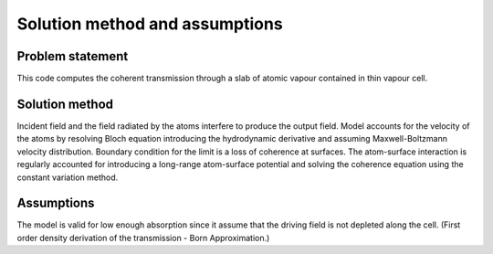 Solution method and assumptions
===============================

Problem statement
-----------------

This code computes the coherent transmission through a slab of
atomic vapour contained in thin vapour cell.


Solution method
---------------

Incident field and the field radiated by the atoms interfere
to produce the output field.
Model accounts for the velocity of the atoms by resolving Bloch equation
introducing the hydrodynamic derivative and assuming Maxwell-Boltzmann velocity
distribution. Boundary condition for the limit is a loss of coherence
at surfaces. The atom-surface interaction is regularly accounted for
introducing a long-range atom-surface potential and solving the coherence
equation using the constant variation method.


Assumptions
-----------

The model is valid for low enough absorption since it assume that the driving
field is not depleted along the cell. (First order density derivation of
the transmission - Born Approximation.)
